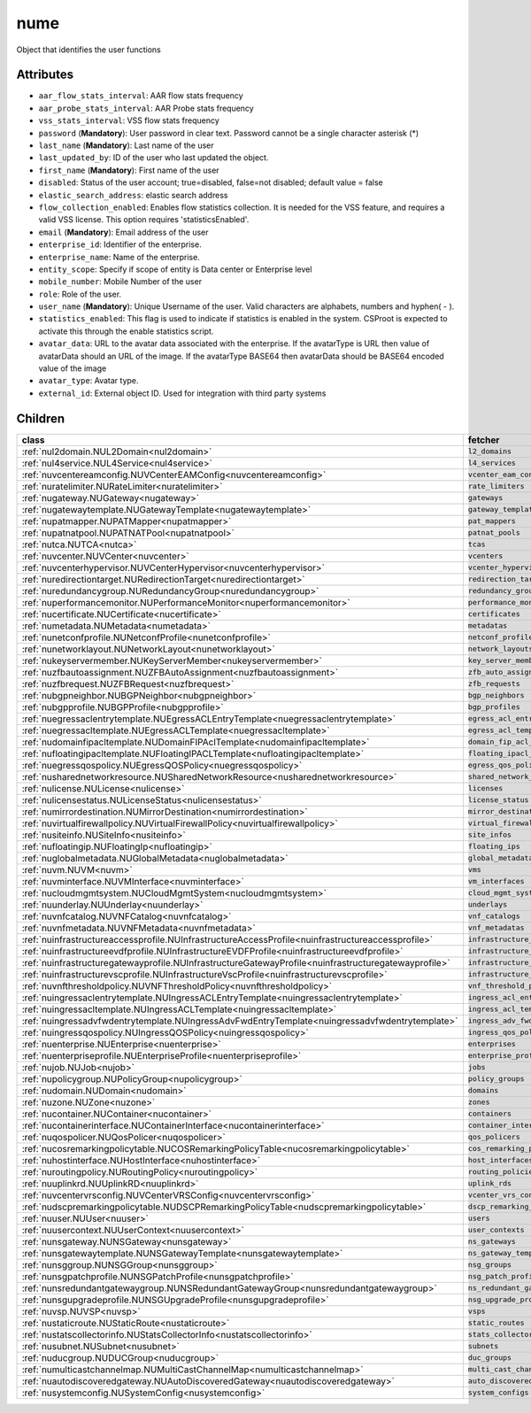 .. _nume:

nume
===========================================

.. class:: nume.NUMe(bambou.nurest_object.NUMetaRESTObject,):

Object that identifies the user functions


Attributes
----------


- ``aar_flow_stats_interval``: AAR flow stats frequency

- ``aar_probe_stats_interval``: AAR Probe stats frequency

- ``vss_stats_interval``: VSS flow stats frequency

- ``password`` (**Mandatory**): User password in clear text. Password cannot be a single character asterisk (*)

- ``last_name`` (**Mandatory**): Last name of the user

- ``last_updated_by``: ID of the user who last updated the object.

- ``first_name`` (**Mandatory**): First name of the user

- ``disabled``: Status of the user account; true=disabled, false=not disabled; default value = false

- ``elastic_search_address``: elastic search address

- ``flow_collection_enabled``: Enables flow statistics collection. It is needed for the VSS feature, and requires a valid VSS license. This option requires 'statisticsEnabled'.

- ``email`` (**Mandatory**): Email address of the user

- ``enterprise_id``: Identifier of the enterprise.

- ``enterprise_name``: Name of the enterprise.

- ``entity_scope``: Specify if scope of entity is Data center or Enterprise level

- ``mobile_number``: Mobile Number of the user

- ``role``: Role of the user.

- ``user_name`` (**Mandatory**): Unique Username of the user. Valid characters are alphabets, numbers and hyphen( - ).

- ``statistics_enabled``: This flag is used to indicate if statistics is enabled in the system. CSProot is expected to activate this through the enable statistics script.

- ``avatar_data``: URL to the avatar data associated with the enterprise. If the avatarType is URL then value of avatarData should an URL of the image. If the avatarType BASE64 then avatarData should be BASE64 encoded value of the image

- ``avatar_type``: Avatar type.

- ``external_id``: External object ID. Used for integration with third party systems




Children
--------

================================================================================================================================================               ==========================================================================================
**class**                                                                                                                                                      **fetcher**

:ref:`nul2domain.NUL2Domain<nul2domain>`                                                                                                                         ``l2_domains`` 
:ref:`nul4service.NUL4Service<nul4service>`                                                                                                                      ``l4_services`` 
:ref:`nuvcentereamconfig.NUVCenterEAMConfig<nuvcentereamconfig>`                                                                                                 ``vcenter_eam_configs`` 
:ref:`nuratelimiter.NURateLimiter<nuratelimiter>`                                                                                                                ``rate_limiters`` 
:ref:`nugateway.NUGateway<nugateway>`                                                                                                                            ``gateways`` 
:ref:`nugatewaytemplate.NUGatewayTemplate<nugatewaytemplate>`                                                                                                    ``gateway_templates`` 
:ref:`nupatmapper.NUPATMapper<nupatmapper>`                                                                                                                      ``pat_mappers`` 
:ref:`nupatnatpool.NUPATNATPool<nupatnatpool>`                                                                                                                   ``patnat_pools`` 
:ref:`nutca.NUTCA<nutca>`                                                                                                                                        ``tcas`` 
:ref:`nuvcenter.NUVCenter<nuvcenter>`                                                                                                                            ``vcenters`` 
:ref:`nuvcenterhypervisor.NUVCenterHypervisor<nuvcenterhypervisor>`                                                                                              ``vcenter_hypervisors`` 
:ref:`nuredirectiontarget.NURedirectionTarget<nuredirectiontarget>`                                                                                              ``redirection_targets`` 
:ref:`nuredundancygroup.NURedundancyGroup<nuredundancygroup>`                                                                                                    ``redundancy_groups`` 
:ref:`nuperformancemonitor.NUPerformanceMonitor<nuperformancemonitor>`                                                                                           ``performance_monitors`` 
:ref:`nucertificate.NUCertificate<nucertificate>`                                                                                                                ``certificates`` 
:ref:`numetadata.NUMetadata<numetadata>`                                                                                                                         ``metadatas`` 
:ref:`nunetconfprofile.NUNetconfProfile<nunetconfprofile>`                                                                                                       ``netconf_profiles`` 
:ref:`nunetworklayout.NUNetworkLayout<nunetworklayout>`                                                                                                          ``network_layouts`` 
:ref:`nukeyservermember.NUKeyServerMember<nukeyservermember>`                                                                                                    ``key_server_members`` 
:ref:`nuzfbautoassignment.NUZFBAutoAssignment<nuzfbautoassignment>`                                                                                              ``zfb_auto_assignments`` 
:ref:`nuzfbrequest.NUZFBRequest<nuzfbrequest>`                                                                                                                   ``zfb_requests`` 
:ref:`nubgpneighbor.NUBGPNeighbor<nubgpneighbor>`                                                                                                                ``bgp_neighbors`` 
:ref:`nubgpprofile.NUBGPProfile<nubgpprofile>`                                                                                                                   ``bgp_profiles`` 
:ref:`nuegressaclentrytemplate.NUEgressACLEntryTemplate<nuegressaclentrytemplate>`                                                                               ``egress_acl_entry_templates`` 
:ref:`nuegressacltemplate.NUEgressACLTemplate<nuegressacltemplate>`                                                                                              ``egress_acl_templates`` 
:ref:`nudomainfipacltemplate.NUDomainFIPAclTemplate<nudomainfipacltemplate>`                                                                                     ``domain_fip_acl_templates`` 
:ref:`nufloatingipacltemplate.NUFloatingIPACLTemplate<nufloatingipacltemplate>`                                                                                  ``floating_ipacl_templates`` 
:ref:`nuegressqospolicy.NUEgressQOSPolicy<nuegressqospolicy>`                                                                                                    ``egress_qos_policies`` 
:ref:`nusharednetworkresource.NUSharedNetworkResource<nusharednetworkresource>`                                                                                  ``shared_network_resources`` 
:ref:`nulicense.NULicense<nulicense>`                                                                                                                            ``licenses`` 
:ref:`nulicensestatus.NULicenseStatus<nulicensestatus>`                                                                                                          ``license_status`` 
:ref:`numirrordestination.NUMirrorDestination<numirrordestination>`                                                                                              ``mirror_destinations`` 
:ref:`nuvirtualfirewallpolicy.NUVirtualFirewallPolicy<nuvirtualfirewallpolicy>`                                                                                  ``virtual_firewall_policies`` 
:ref:`nusiteinfo.NUSiteInfo<nusiteinfo>`                                                                                                                         ``site_infos`` 
:ref:`nufloatingip.NUFloatingIp<nufloatingip>`                                                                                                                   ``floating_ips`` 
:ref:`nuglobalmetadata.NUGlobalMetadata<nuglobalmetadata>`                                                                                                       ``global_metadatas`` 
:ref:`nuvm.NUVM<nuvm>`                                                                                                                                           ``vms`` 
:ref:`nuvminterface.NUVMInterface<nuvminterface>`                                                                                                                ``vm_interfaces`` 
:ref:`nucloudmgmtsystem.NUCloudMgmtSystem<nucloudmgmtsystem>`                                                                                                    ``cloud_mgmt_systems`` 
:ref:`nuunderlay.NUUnderlay<nuunderlay>`                                                                                                                         ``underlays`` 
:ref:`nuvnfcatalog.NUVNFCatalog<nuvnfcatalog>`                                                                                                                   ``vnf_catalogs`` 
:ref:`nuvnfmetadata.NUVNFMetadata<nuvnfmetadata>`                                                                                                                ``vnf_metadatas`` 
:ref:`nuinfrastructureaccessprofile.NUInfrastructureAccessProfile<nuinfrastructureaccessprofile>`                                                                ``infrastructure_access_profiles`` 
:ref:`nuinfrastructureevdfprofile.NUInfrastructureEVDFProfile<nuinfrastructureevdfprofile>`                                                                      ``infrastructure_evdf_profiles`` 
:ref:`nuinfrastructuregatewayprofile.NUInfrastructureGatewayProfile<nuinfrastructuregatewayprofile>`                                                             ``infrastructure_gateway_profiles`` 
:ref:`nuinfrastructurevscprofile.NUInfrastructureVscProfile<nuinfrastructurevscprofile>`                                                                         ``infrastructure_vsc_profiles`` 
:ref:`nuvnfthresholdpolicy.NUVNFThresholdPolicy<nuvnfthresholdpolicy>`                                                                                           ``vnf_threshold_policies`` 
:ref:`nuingressaclentrytemplate.NUIngressACLEntryTemplate<nuingressaclentrytemplate>`                                                                            ``ingress_acl_entry_templates`` 
:ref:`nuingressacltemplate.NUIngressACLTemplate<nuingressacltemplate>`                                                                                           ``ingress_acl_templates`` 
:ref:`nuingressadvfwdentrytemplate.NUIngressAdvFwdEntryTemplate<nuingressadvfwdentrytemplate>`                                                                   ``ingress_adv_fwd_entry_templates`` 
:ref:`nuingressqospolicy.NUIngressQOSPolicy<nuingressqospolicy>`                                                                                                 ``ingress_qos_policies`` 
:ref:`nuenterprise.NUEnterprise<nuenterprise>`                                                                                                                   ``enterprises`` 
:ref:`nuenterpriseprofile.NUEnterpriseProfile<nuenterpriseprofile>`                                                                                              ``enterprise_profiles`` 
:ref:`nujob.NUJob<nujob>`                                                                                                                                        ``jobs`` 
:ref:`nupolicygroup.NUPolicyGroup<nupolicygroup>`                                                                                                                ``policy_groups`` 
:ref:`nudomain.NUDomain<nudomain>`                                                                                                                               ``domains`` 
:ref:`nuzone.NUZone<nuzone>`                                                                                                                                     ``zones`` 
:ref:`nucontainer.NUContainer<nucontainer>`                                                                                                                      ``containers`` 
:ref:`nucontainerinterface.NUContainerInterface<nucontainerinterface>`                                                                                           ``container_interfaces`` 
:ref:`nuqospolicer.NUQosPolicer<nuqospolicer>`                                                                                                                   ``qos_policers`` 
:ref:`nucosremarkingpolicytable.NUCOSRemarkingPolicyTable<nucosremarkingpolicytable>`                                                                            ``cos_remarking_policy_tables`` 
:ref:`nuhostinterface.NUHostInterface<nuhostinterface>`                                                                                                          ``host_interfaces`` 
:ref:`nuroutingpolicy.NURoutingPolicy<nuroutingpolicy>`                                                                                                          ``routing_policies`` 
:ref:`nuuplinkrd.NUUplinkRD<nuuplinkrd>`                                                                                                                         ``uplink_rds`` 
:ref:`nuvcentervrsconfig.NUVCenterVRSConfig<nuvcentervrsconfig>`                                                                                                 ``vcenter_vrs_configs`` 
:ref:`nudscpremarkingpolicytable.NUDSCPRemarkingPolicyTable<nudscpremarkingpolicytable>`                                                                         ``dscp_remarking_policy_tables`` 
:ref:`nuuser.NUUser<nuuser>`                                                                                                                                     ``users`` 
:ref:`nuusercontext.NUUserContext<nuusercontext>`                                                                                                                ``user_contexts`` 
:ref:`nunsgateway.NUNSGateway<nunsgateway>`                                                                                                                      ``ns_gateways`` 
:ref:`nunsgatewaytemplate.NUNSGatewayTemplate<nunsgatewaytemplate>`                                                                                              ``ns_gateway_templates`` 
:ref:`nunsggroup.NUNSGGroup<nunsggroup>`                                                                                                                         ``nsg_groups`` 
:ref:`nunsgpatchprofile.NUNSGPatchProfile<nunsgpatchprofile>`                                                                                                    ``nsg_patch_profiles`` 
:ref:`nunsredundantgatewaygroup.NUNSRedundantGatewayGroup<nunsredundantgatewaygroup>`                                                                            ``ns_redundant_gateway_groups`` 
:ref:`nunsgupgradeprofile.NUNSGUpgradeProfile<nunsgupgradeprofile>`                                                                                              ``nsg_upgrade_profiles`` 
:ref:`nuvsp.NUVSP<nuvsp>`                                                                                                                                        ``vsps`` 
:ref:`nustaticroute.NUStaticRoute<nustaticroute>`                                                                                                                ``static_routes`` 
:ref:`nustatscollectorinfo.NUStatsCollectorInfo<nustatscollectorinfo>`                                                                                           ``stats_collector_infos`` 
:ref:`nusubnet.NUSubnet<nusubnet>`                                                                                                                               ``subnets`` 
:ref:`nuducgroup.NUDUCGroup<nuducgroup>`                                                                                                                         ``duc_groups`` 
:ref:`numulticastchannelmap.NUMultiCastChannelMap<numulticastchannelmap>`                                                                                        ``multi_cast_channel_maps`` 
:ref:`nuautodiscoveredgateway.NUAutoDiscoveredGateway<nuautodiscoveredgateway>`                                                                                  ``auto_discovered_gateways`` 
:ref:`nusystemconfig.NUSystemConfig<nusystemconfig>`                                                                                                             ``system_configs`` 
================================================================================================================================================               ==========================================================================================


